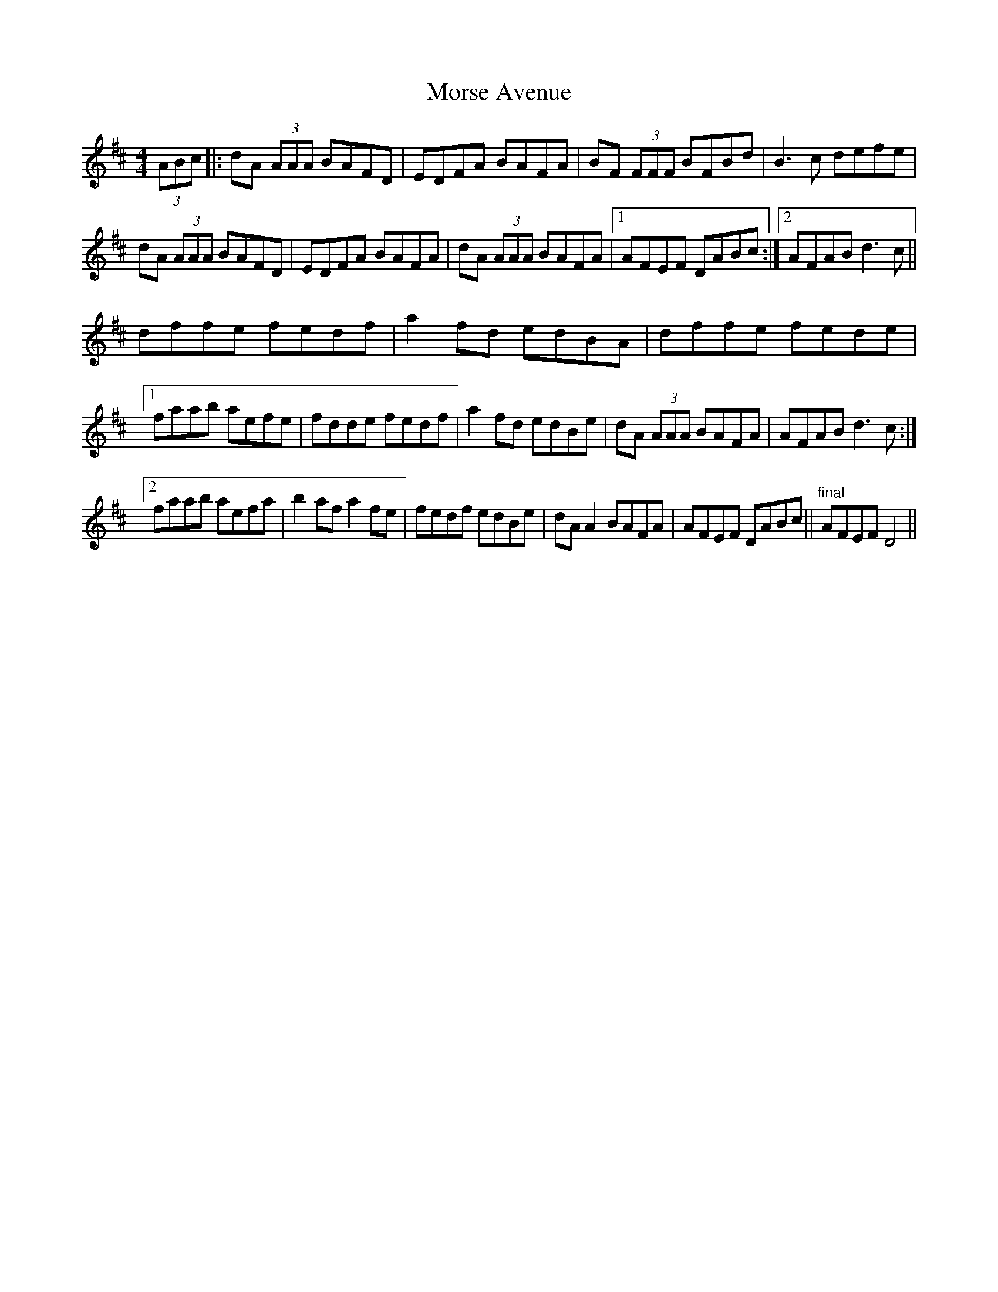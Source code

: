 X: 27810
T: Morse Avenue
R: reel
M: 4/4
K: Dmajor
(3ABc|:dA (3AAA BAFD|EDFA BAFA|BF (3FFF BFBd|B3 c defe|
dA (3AAA BAFD|EDFA BAFA|dA (3AAA BAFA|1 AFEF DABc:|2 AFAB d3 c||
dffe fedf|a2 fd edBA|dffe fede|
[1 faab aefe|fdde fedf|a2 fd edBe|dA (3AAA BAFA|AFAB d3 c:|
[2 faab aefa|b2 af a2 fe|fedf edBe|dA A2 BAFA|AFEF DABc||"final" AFEF D4||

